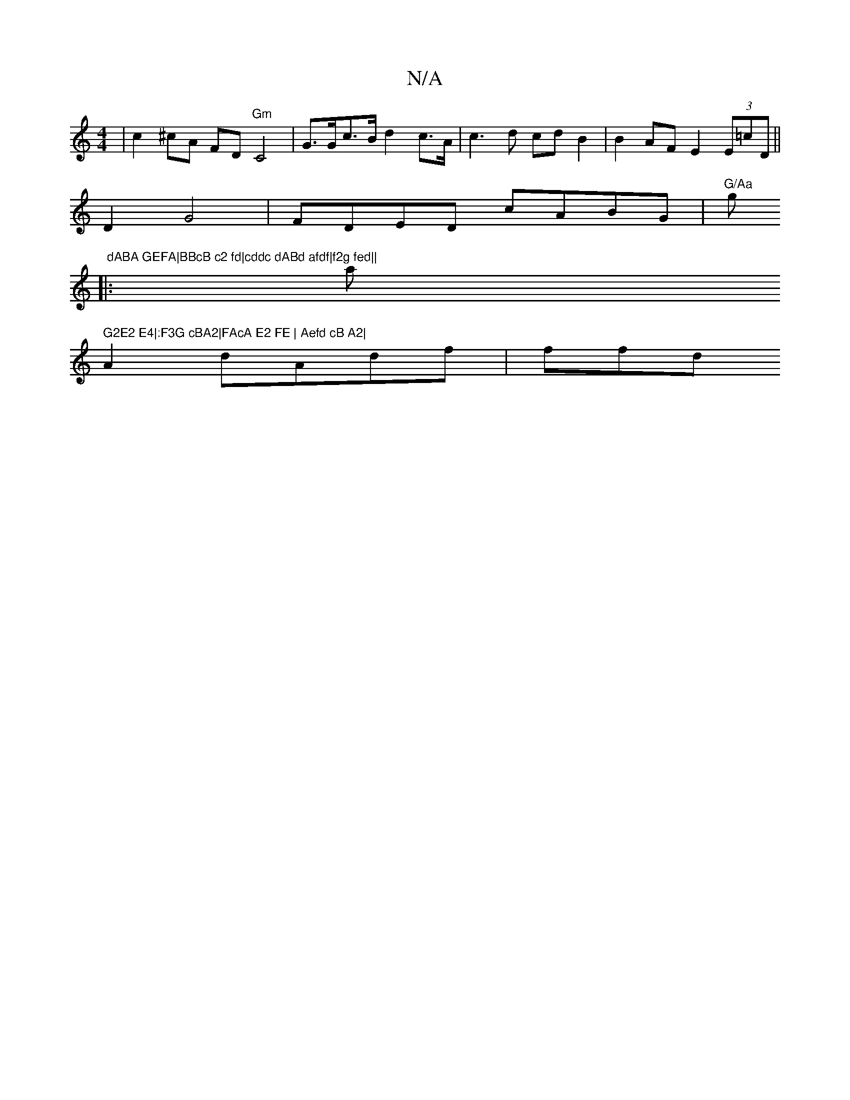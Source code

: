 X:1
T:N/A
M:4/4
R:N/A
K:Cmajor
 | c2 ^cA FD"Gm"C4- | G>Gc>B d2 c>A | c3 d cdB2|B2AF E2(3E=cD||
D2G4 | FDED cABG|"G/Aa "g" dABA GEFA|BBcB c2 fd|cddc dABd afdf|f2g fed||
|: am" G2E2 E4|:F3G cBA2|FAcA E2 FE | Aefd cB A2|
A2 dAdf | ffd
